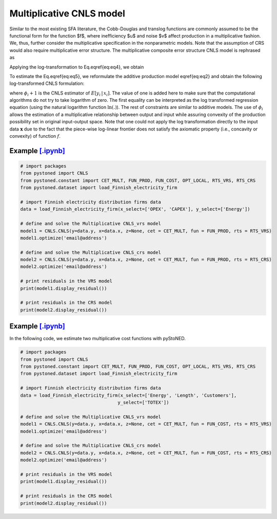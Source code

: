 ==================================
Multiplicative CNLS model
==================================

Similar to the most existing SFA literature, the Cobb-Douglas and translog functions are commonly assumed to be the 
functional form for the function $f$, where inefficiency $u$ and noise $v$ affect production in a multiplicative fashion.
We, thus, further consider the multiplicative specification in the nonparametric models. Note that the assumption of 
CRS would also require multiplicative error structure. The multiplicative composite error structure CNLS model is rephrased as

.. math::
    :nowrap:

    \begin{align}
        y_i = f(\boldsymbol{x}_i) \cdot \exp{(\varepsilon_i)} = f(\boldsymbol{x}_i) \cdot \exp{( v_i - u_i)} 
    \end{align}

Applying the log-transformation to Eq.\eqref{eq:eq4}, we obtain

.. math::
    :nowrap:
    
    \begin{align}
        \ln y_i = \ln f(\boldsymbol{x}_i) + v_i - u_i 
    \end{align}

To estimate the Eq.\eqref{eq:eq5}, we reformulate the additive production model 
\eqref{eq:eq2} and obtain the following log-transformed CNLS formulation:

.. math::
    :nowrap:
    
    \begin{align*}
        \underset{\alpha, \boldsymbol{\beta}, \varepsilon} \min & \sum_{i=1}^n\varepsilon_i^2  &{\quad}&\\
        \textit{s.t.}\quad 
        &  \ln y_i = \ln(\boldsymbol{\phi}_i+1) + \varepsilon_i  &{\quad}& \forall i  \notag\\
        & \boldsymbol{\phi}_i  = \alpha_i+\boldsymbol{\beta}_i^{'}\boldsymbol{x}_i -1 &{\quad}& \forall i  \notag \\
        &  \alpha_i + \boldsymbol{\beta}_i^{'}\boldsymbol{x}_i \le \alpha_j + \boldsymbol{\beta}_j^{'}\boldsymbol{x}_i  &{\quad}&  \forall i, j  \notag\\
        &  \boldsymbol{\beta}_i \ge 0 &{\quad}&  \forall i  \notag 
    \end{align*}

where :math:`\phi_i+1` is the CNLS estimator of :math:`E[y_i \, | \, x_i]`. 
The value of one is added here to make sure that the computational 
algorithms do not try to take logarithm of zero. The first equality 
can be interpreted as the log transformed regression equation (using 
the natural logarithm function :math:`\ln(.)`). The rest of constraints are 
similar to additive models. The use of :math:`\phi_i` allows the estimation 
of a multiplicative relationship between output and input while assuring 
convexity of the production possibility set in original input-output space. 
Note that one could not apply the log transformation directly to the input data 
:math:`\boldsymbol{x}` due to the fact that the piece-wise log-linear frontier does not satisfy 
the axiomatic property (i.e., concavity or convexity) of function :math:`f`.



Example `[.ipynb] <https://colab.research.google.com/github/ds2010/pyStoNED/blob/master/notebooks/CNLS_mult_prod.ipynb>`_
----------------------------------------------------------------------------------------------------------------------------------

.. code:: python

    # import packages
    from pystoned import CNLS
    from pystoned.constant import CET_MULT, FUN_PROD, FUN_COST, OPT_LOCAL, RTS_VRS, RTS_CRS
    from pystoned.dataset import load_Finnish_electricity_firm
    
    # import Finnish electricity distribution firms data
    data = load_Finnish_electricity_firm(x_select=['OPEX', 'CAPEX'], y_select=['Energy'])

    # define and solve the Multiplicative CNLS_vrs model
    model1 = CNLS.CNLS(y=data.y, x=data.x, z=None, cet = CET_MULT, fun = FUN_PROD, rts = RTS_VRS)
    model1.optimize('email@address')

    # define and solve the Multiplicative CNLS_crs model
    model2 = CNLS.CNLS(y=data.y, x=data.x, z=None, cet = CET_MULT, fun = FUN_PROD, rts = RTS_CRS)
    model2.optimize('email@address')

    # print residuals in the VRS model
    print(model1.display_residual())

    # print residuals in the CRS model
    print(model2.display_residual())


Example `[.ipynb] <https://colab.research.google.com/github/ds2010/pyStoNED/blob/master/notebooks/CNLS_mult_cost.ipynb>`_
-----------------------------------------------------------------------------------------------------------------------------------

In the following code, we estimate two multiplicative cost functions with pyStoNED.

.. code:: python

    # import packages
    from pystoned import CNLS
    from pystoned.constant import CET_MULT, FUN_PROD, FUN_COST, OPT_LOCAL, RTS_VRS, RTS_CRS
    from pystoned.dataset import load_Finnish_electricity_firm
    
    # import Finnish electricity distribution firms data
    data = load_Finnish_electricity_firm(x_select=['Energy', 'Length', 'Customers'],
                                        y_select=['TOTEX'])
    
    # define and solve the Multiplicative CNLS_vrs model
    model1 = CNLS.CNLS(y=data.y, x=data.x, z=None, cet = CET_MULT, fun = FUN_COST, rts = RTS_VRS)
    model1.optimize('email@address')

    # define and solve the Multiplicative CNLS_crs model
    model2 = CNLS.CNLS(y=data.y, x=data.x, z=None, cet = CET_MULT, fun = FUN_COST, rts = RTS_CRS)
    model2.optimize('email@address')

    # print residuals in the VRS model
    print(model1.display_residual())

    # print residuals in the CRS model
    print(model2.display_residual())